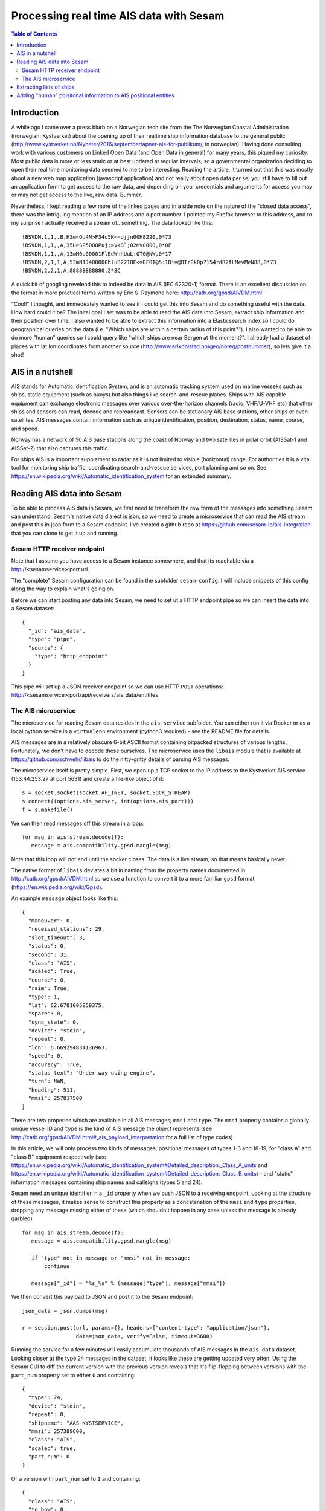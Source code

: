 ========================================
Processing real time AIS data with Sesam
========================================

.. contents:: Table of Contents
   :depth: 2
   :local:

Introduction
============

A while ago I came over a press blurb on a Norwegian tech site from the The Norwegian Coastal Administration (norwegian: Kystverket)
about the opening up of their realtime ship information database to the general public (http://www.kystverket.no/Nyheter/2016/september/apner-ais-for-publikum/,
in norwegian). Having done consulting work with various customers on Linked Open Data (and Open Data in general) for many years, this piqued my curiosity.
Most public data is more or less static or at best updated at regular intervals, so a governmental organization deciding to open their real time monitoring
data seemed to me to be interesting. Reading the article, it turned out that this was mostly about a new web map application (javascript application) and not really
about open data per se; you still have to fill out an application form to get access to the raw data, and depending on your credentials and arguments for access
you may or may not get access to the live, raw data. Bummer.

Nevertheless, I kept reading a few more of the linked pages and in a side note on the nature of the "closed data access",
there was the intriguing mention of an IP address and a port number. I pointed my Firefox browser to this address, and to my surprise I actually received a
stream of.. something. The data looked like this:

::

  !BSVDM,1,1,,B,H3m<Od4N>F34u5K<=ojjn00H8220,0*73
  !BSVDM,1,1,,A,35UeSP5000Puj;>V<B`;02mV0000,0*0F
  !BSVDM,1,1,,A,13mM0u00001FlEdWnhUuL:OT0@NW,0*17
  !BSVDM,2,1,1,A,53mN1J400000hluB2218E<=DF0T@5:1Di=@DTr0k0p?154rdR2fLMevMeN88,0*73
  !BSVDM,2,2,1,A,88888888880,2*3C

A quick bit of googling revelead this to indeed be data in AIS (IEC 62320-1) format. There is an excellent discussion on the format in more practical terms
written by Eric S. Raymond here: http://catb.org/gpsd/AIVDM.html

"Cool!" I thought, and immedeately wanted to see if I could get this into Sesam and do something useful with the data. How hard could it be?
The inital goal I set was to be able to read the AIS data into Sesam, extract ship information and their position over time. I also wanted to
be able to extract this information into a Elasticsearch index so I could do geographical queries on the data (i.e. "Which ships are within
a certain radius of this point?"). I also wanted to be able to do more "human" queries so I could query like "which ships are near Bergen at the moment?".
I already had a dataset of places with lat lon coordinates from another source (http://www.erikbolstad.no/geo/noreg/postnummer), so lets give it a shot! 

AIS in a nutshell
=================

AIS stands for Automatic Identification System, and is an automatic tracking system used on marine vesseks such as ships, static equipment (such as buoys) but also things like search-and-rescue planes.
Ships with AIS capable equipment can exchange electronic messages over various over-the-horizon channels (radio, VHF/U-VHF etc) that other ships and sensors can read, decode and rebroadcast.
Sensors can be stationary AIS base stations, other ships or even satellites. AIS messages contain information such as unique identification, position, destination, status, name, course, and speed.

Norway has a network of 50 AIS base stations along the coast of Norway and two satellites in polar orbit (AISSat-1 and AISSat-2) that also captures this traffic.

For ships AIS is a important supplement to radar as it is not limited to visible (horizontal) range. For authorities it is a vital tool for monitoring ship traffic, coordinating
search-and-rescue services, port planning and so on. See https://en.wikipedia.org/wiki/Automatic_identification_system for an extended summary.


Reading AIS data into Sesam
===========================

To be able to process AIS data in Sesam, we first need to transform the raw form of the messages into something Sesam can understand.
Sesam's native data dialect is json, so we need to create a microservice that can read the AIS stream and post this in json form to a Sesam
endpoint. I've created a github repo at https://github.com/sesam-io/ais-integration that you can clone to get it up and running.

Sesam HTTP receiver endpoint
----------------------------

Note that I assume you have access to a Sesam instance somewhere, and that its reachable via a http://<sesamservice>:port url.

The "complete" Sesam configuration can be found in the subfolder ``sesam-config``. I will include snippets of this config along the way to
explain what's going on.

Before we can start posting any data into Sesam, we need to set ut a HTTP endpoint pipe so we can insert the data into a Sesam dataset:

::

    {
      "_id": "ais_data",
      "type": "pipe",
      "source": {
        "type": "http_endpoint"
      }
    }


This pipe will set up a JSON receiver endpoint so we can use HTTP ``POST`` operations: http://<sesamservice>:port/api/receivers/ais_data/entitites

The AIS microservice
--------------------

The microservice for reading Sesam data resides in the ``ais-service`` subfolder. You can either run it via Docker or as a local python service
in a ``virtualenn`` environment (python3 required) - see the README file for details.

AIS messages are in a relatively obscure 6-bit ASCII format containing bitpacked structures of various lengths, Fortunately, we don't have to decode these ourselves.
The microservice uses the ``libais`` module that is available at https://github.com/schwehr/libais to do the nitty-gritty details of parsing AIS messages.

The microservice itself is pretty simple. First, we open up a TCP socket to the IP address to the Kystverket AIS service (153.44.253.27 at port 5631) and
create a file-like object of it:

::

    s = socket.socket(socket.AF_INET, socket.SOCK_STREAM)
    s.connect((options.ais_server, int(options.ais_port)))
    f = s.makefile()

We can then read messages off this stream in a loop:

::

   for msg in ais.stream.decode(f):
      message = ais.compatibility.gpsd.mangle(msg)

Note that this loop will not end until the socker closes. The data is a live stream, so that means basically never.

The native format of ``libais`` deviates a bit in naming from the property names documented in http://catb.org/gpsd/AIVDM.html so we use a function to convert it to a more familiar ``gpsd`` format (https://en.wikipedia.org/wiki/Gpsd). 

An example ``message`` object looks like this:

::

  {
    "maneuver": 0,
    "received_stations": 29,
    "slot_timeout": 3,
    "status": 0,
    "second": 31,
    "class": "AIS",
    "scaled": True,
    "course": 0,
    "raim": True,
    "type": 1,
    "lat": 62.6781005859375,
    "spare": 0,
    "sync_state": 0,
    "device": "stdin",
    "repeat": 0,
    "lon": 6.669294834136963,
    "speed": 0,
    "accuracy": True,
    "status_text": "Under way using engine",
    "turn": NaN,
    "heading": 511,
    "mmsi": 257817500
  }

There are two properies which are available in all AIS messages; ``mmsi`` and ``type``. The ``mmsi`` property contains a globally unique vessel ID and ``type`` is the kind of AIS message the object
represents (see http://catb.org/gpsd/AIVDM.html#_ais_payload_interpretation for a full list of type codes). 

In this article, we will only process two kinds of messages; positional messages of types 1-3 and 18-19, for "class A" and "class B" equipment respectively (see https://en.wikipedia.org/wiki/Automatic_identification_system#Detailed_description:_Class_A_units and https://en.wikipedia.org/wiki/Automatic_identification_system#Detailed_description:_Class_B_units) - and "static" information messages containing ship names and callsigns (types 5 and 24).

Sesam need an unique identifier in a ``_id`` property when we push JSON to a receiving endpoint. Looking at the structure of these messages, it makes sense to construct this property as a concatenation
of the ``mmsi`` and ``type`` properties, dropping any message missing either of these (which shouldn't happen in any case unless the message is already garbled):

::

   for msg in ais.stream.decode(f):
      message = ais.compatibility.gpsd.mangle(msg)

      if "type" not in message or "mmsi" not in message:
          continue

      message["_id"] = "%s_%s" % (message["type"], message["mmsi"])


We then convert this payload to JSON and post it to the Sesam endpoint:

::

    json_data = json.dumps(msg)

    r = session.post(url, params={}, headers={"content-type": "application/json"},
                     data=json_data, verify=False, timeout=3600)


Running the service for a few minutes will easily accumulate thousands of AIS messages in the ``ais_data`` dataset. Looking closer at the type ``24`` messages in the dataset,
it looks like these are getting updated very often. Using the Sesam GUI to diff the current version with the previous version reveals that it's flip-flopping between versions
with the ``part_num`` property set to either ``0`` and containing:

::

  {
    "type": 24,
    "device": "stdin",
    "repeat": 0,
    "shipname": "AAS KYSTSERVICE",
    "mmsi": 257389600,
    "class": "AIS",
    "scaled": true,
    "part_num": 0
  }


Or a version with ``part_num`` set to ``1`` and containing:

::
  
  {
    "class": "AIS",
    "to_bow": 0,
    "shiptype": 52,
    "to_starboard": 0,
    "vendor_id": "SMTE2A[",
    "scaled": true,
    "shiptype_text": "Tug",
    "type": 24,
    "spare": 0,
    "device": "stdin",
    "repeat": 0,
    "to_port": 0,
    "callsign": "LK3624",
    "to_stern": 0,
    "mmsi": 257389600,
    "part_num": 1
  } 

Reading the section for these types of messages in more detail (http://catb.org/gpsd/AIVDM.html#_type_24_static_data_report) explains this weirdness. These types of messages can be multi-part! Or rather
two-part. So, we need to extend the ``_id`` of these types of messages to include the ``part_num`` field so we don't overwrite the first part:

::

    if "part_num" in message:
        message["_id"] = "%s_%s_%s" % (message["type"], message["mmsi"], message["part_num"])
    else:
        message["_id"] = "%s_%s" % (message["type"], message["mmsi"])

Stopping the microservice, deleting the dataset in Sesam and then restarting the AIS service again gives us the correct ``_id`` separation and makes sure we have both parts of this type of messages, even if they don't
come in sequence (or at all). So, now we have AIS messages in Sesam - and in less than an hour of work, including googling+research! Yay!

Extracting lists of ships
=========================

We would like to have a list of which ships we've seen in our search index. To do this, we have 

Adding "human" poisitonal information to AIS positional entities
================================================================

Having successfully made AIS data available in Sesam, our next goal is



